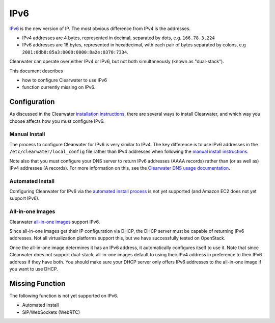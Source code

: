 IPv6
====

`IPv6 <http://en.wikipedia.org/wiki/IPv6>`__ is the new version of IP.
The most obvious difference from IPv4 is the addresses.

-  IPv4 addresses are 4 bytes, represented in decimal, separated by
   dots, e.g. ``166.78.3.224``
-  IPv6 addresses are 16 bytes, represented in hexadecimal, with each
   pair of bytes separated by colons, e.g
   ``2001:0db8:85a3:0000:0000:8a2e:0370:7334``.

Clearwater can operate over either IPv4 or IPv6, but not both
simultaneously (known as "dual-stack").

This document describes

-  how to configure Clearwater to use IPv6
-  function currently missing on IPv6.

Configuration
-------------

As discussed in the Clearwater `installation
instructions <Installation_Instructions.html>`__, there are several ways
to install Clearwater, and which way you choose affects how you must
configure IPv6.

Manual Install
~~~~~~~~~~~~~~

The process to configure Clearwater for IPv6 is very similar to IPv4.
The key difference is to use IPv6 addresses in the
``/etc/clearwater/local_config`` file rather than IPv4 addresses when
following the `manual install instructions <Manual_Install.html>`__.

Note also that you must configure your DNS server to return IPv6
addresses (AAAA records) rather than (or as well as) IPv4 addresses (A
records). For more information on this, see the `Clearwater DNS usage
documentation <Clearwater_DNS_Usage.html>`__.

Automated Install
~~~~~~~~~~~~~~~~~

Configuring Clearwater for IPv6 via the `automated install
process <Automated_Install.html>`__ is not yet supported (and Amazon EC2
does not yet support IPv6).

All-in-one Images
~~~~~~~~~~~~~~~~~

Clearwater `all-in-one images <All_in_one_Images.html>`__ support IPv6.

Since all-in-one images get their IP configuration via DHCP, the DHCP
server must be capable of returning IPv6 addresses. Not all
virtualization platforms support this, but we have successfully tested
on OpenStack.

Once the all-in-one image determines it has an IPv6 address, it
automatically configures itself to use it. Note that since Clearwater
does not support dual-stack, all-in-one images default to using their
IPv4 address in preference to their IPv6 address if they have both. You
should make sure your DHCP server only offers IPv6 addresses to the
all-in-one image if you want to use DHCP.

Missing Function
----------------

The following function is not yet supported on IPv6.

-  Automated install
-  SIP/WebSockets (WebRTC)

